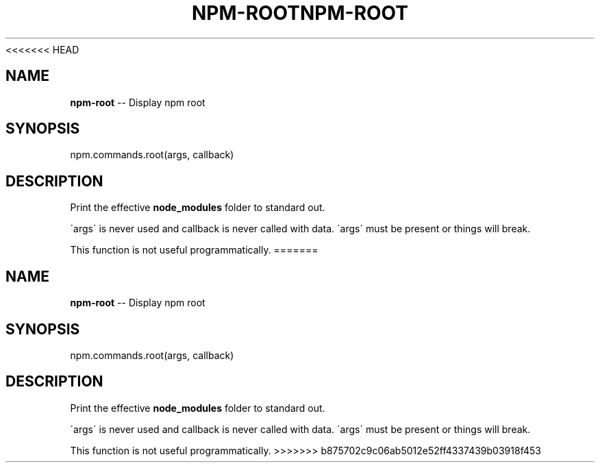 <<<<<<< HEAD
.\" Generated with Ronnjs 0.3.8
.\" http://github.com/kapouer/ronnjs/
.
.TH "NPM\-ROOT" "3" "September 2014" "" ""
.
.SH "NAME"
\fBnpm-root\fR \-\- Display npm root
.
.SH "SYNOPSIS"
.
.nf
npm\.commands\.root(args, callback)
.
.fi
.
.SH "DESCRIPTION"
Print the effective \fBnode_modules\fR folder to standard out\.
.
.P
\'args\' is never used and callback is never called with data\.
\'args\' must be present or things will break\.
.
.P
This function is not useful programmatically\.
=======
.\" Generated with Ronnjs 0.3.8
.\" http://github.com/kapouer/ronnjs/
.
.TH "NPM\-ROOT" "3" "September 2014" "" ""
.
.SH "NAME"
\fBnpm-root\fR \-\- Display npm root
.
.SH "SYNOPSIS"
.
.nf
npm\.commands\.root(args, callback)
.
.fi
.
.SH "DESCRIPTION"
Print the effective \fBnode_modules\fR folder to standard out\.
.
.P
\'args\' is never used and callback is never called with data\.
\'args\' must be present or things will break\.
.
.P
This function is not useful programmatically\.
>>>>>>> b875702c9c06ab5012e52ff4337439b03918f453
